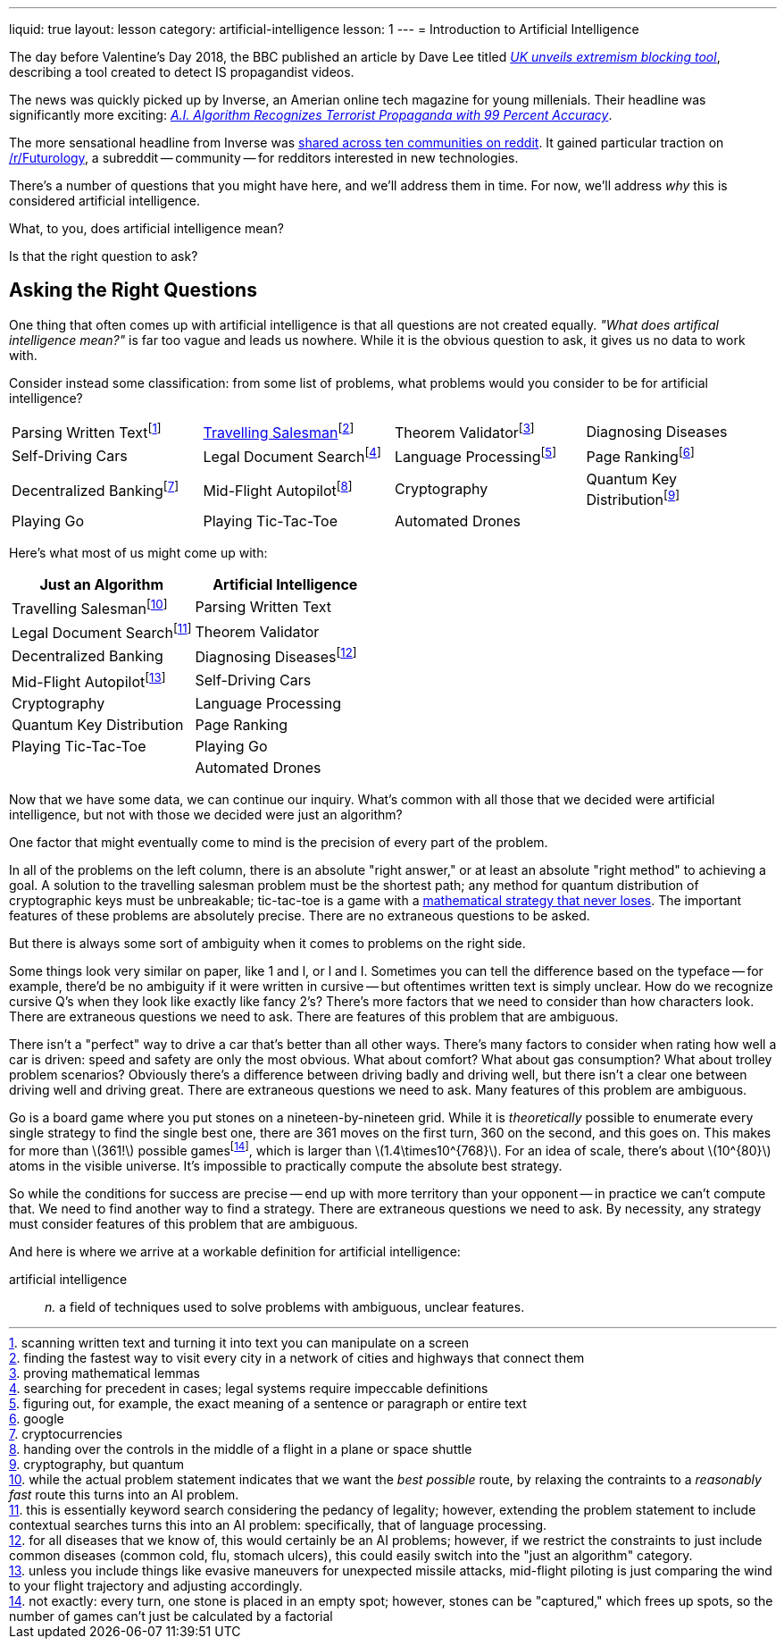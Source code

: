 ---
liquid: true
layout: lesson
category: artificial-intelligence
lesson: 1
---
= Introduction to Artificial Intelligence

The day before Valentine's Day 2018, the BBC published an article by Dave Lee titled _link:++http://www.bbc.com/news/technology-43037899++[UK unveils extremism blocking tool]_, describing a tool created to detect IS propagandist videos.

The news was quickly picked up by Inverse, an Amerian online tech magazine for young millenials.
Their headline was significantly more exciting: _link:++https://www.inverse.com/article/41273-uk-company-creates-algorithm-to-flag-propaganda++[A.I. Algorithm Recognizes Terrorist Propaganda with 99 Percent Accuracy]_.

The more sensational headline from Inverse was link:++https://www.reddit.com/r/Futurology/duplicates/7xha9m/ai_algorithm_recognizes_terrorist_propaganda_with/++[shared across ten communities on reddit].
It gained particular traction on link:++https://www.reddit.com/r/Futurology/++[/r/Futurology], a subreddit -- community -- for redditors interested in new technologies.

There's a number of questions that you might have here, and we'll address them in time.
For now, we'll address _why_ this is considered artificial intelligence.

What, to you, does artificial intelligence mean?

Is that the right question to ask?

== Asking the Right Questions

One thing that often comes up with artificial intelligence is that all questions are not created equally.
_"What does artifical intelligence mean?"_ is far too vague and leads us nowhere.
While it is the obvious question to ask, it gives us no data to work with.

Consider instead some classification: from some list of problems, what problems would you consider to be for artificial intelligence?

[cols="1,1,1,1"]
|===
|Parsing Written Textfootnote:[scanning written text and turning it into text you can manipulate on a screen]
|link:++https://en.wikipedia.org/wiki/Travelling_salesman_problem++[Travelling Salesman]footnote:[finding the fastest way to visit every city in a network of cities and highways that connect them]
|Theorem Validatorfootnote:[proving mathematical lemmas]
|Diagnosing Diseases
|Self-Driving Cars
|Legal Document Searchfootnote:[searching for precedent in cases; legal systems require impeccable definitions]
|Language Processingfootnote:[figuring out, for example, the exact meaning of a sentence or paragraph or entire text]
|Page Rankingfootnote:[google]
|Decentralized Bankingfootnote:[cryptocurrencies]
|Mid-Flight Autopilotfootnote:[handing over the controls in the middle of a flight in a plane or space shuttle]
|Cryptography
|Quantum Key Distributionfootnote:[cryptography, but quantum]
|Playing Go
|Playing Tic-Tac-Toe
|Automated Drones
|
|===

Here's what most of us might come up with:
|===
|Just an Algorithm|Artificial Intelligence

|Travelling Salesmanfootnote:[while the actual problem statement indicates that we want the _best possible_ route, by relaxing the contraints to a _reasonably fast_ route this turns into an AI problem.]
|Parsing Written Text
|Legal Document Searchfootnote:[this is essentially keyword search considering the pedancy of legality; however, extending the problem statement to include contextual searches turns this into an AI problem: specifically, that of language processing.]
|Theorem Validator
|Decentralized Banking
|Diagnosing Diseasesfootnote:[for all diseases that we know of, this would certainly be an AI problems; however, if we restrict the constraints to just include common diseases (common cold, flu, stomach ulcers), this could easily switch into the "just an algorithm" category.]
|Mid-Flight Autopilotfootnote:[unless you include things like evasive maneuvers for unexpected missile attacks, mid-flight piloting is just comparing the wind to your flight trajectory and adjusting accordingly.]
|Self-Driving Cars
|Cryptography
|Language Processing
|Quantum Key Distribution
|Page Ranking
|Playing Tic-Tac-Toe
|Playing Go
|
|Automated Drones
|===

Now that we have some data, we can continue our inquiry.
What's common with all those that we decided were artificial intelligence, but not with those we decided were just an algorithm?

One factor that might eventually come to mind is the precision of every part of the problem.

In all of the problems on the left column, there is an absolute "right answer," or at least an absolute "right method" to achieving a goal.
A solution to the travelling salesman problem must be the shortest path; any method for quantum distribution of cryptographic keys must be unbreakable; tic-tac-toe is a game with a link:++https://xkcd.com/832/++[mathematical strategy that never loses].
The important features of these problems are absolutely precise.
There are no extraneous questions to be asked.

But there is always some sort of ambiguity when it comes to problems on the right side.

Some things look very similar on paper, like 1 and l, or l and I.
Sometimes you can tell the difference based on the typeface -- for example, there'd be no ambiguity if it were written in cursive -- but oftentimes written text is simply unclear.
How do we recognize cursive Q's when they look like exactly like fancy 2's?
There's more factors that we need to consider than how characters look.
There are extraneous questions we need to ask.
There are features of this problem that are ambiguous.

There isn't a "perfect" way to drive a car that's better than all other ways.
There's many factors to consider when rating how well a car is driven: speed and safety are only the most obvious.
What about comfort?
What about gas consumption?
What about trolley problem scenarios?
Obviously there's a difference between driving badly and driving well, but there isn't a clear one between driving well and driving great.
There are extraneous questions we need to ask.
Many features of this problem are ambiguous.

Go is a board game where you put stones on a nineteen-by-nineteen grid.
While it is _theoretically_ possible to enumerate every single strategy to find the single best one, there are 361 moves on the first turn, 360 on the second, and this goes on. This makes for more than \(361!\) possible gamesfootnote:[not exactly: every turn, one stone is placed in an empty spot; however, stones can be "captured," which frees up spots, so the number of games can't just be calculated by a factorial], which is larger than \(1.4\times10^{768}\).
For an idea of scale, there's about \(10^{80}\) atoms in the visible universe.
It's impossible to practically compute the absolute best strategy.

So while the conditions for success are precise -- end up with more territory than your opponent -- in practice we can't compute that.
We need to find another way to find a strategy.
There are extraneous questions we need to ask.
By necessity, any strategy must consider features of this problem that are ambiguous.

And here is where we arrive at a workable definition for artificial intelligence:

artificial intelligence:: _n._ a field of techniques used to solve problems with ambiguous, unclear features.